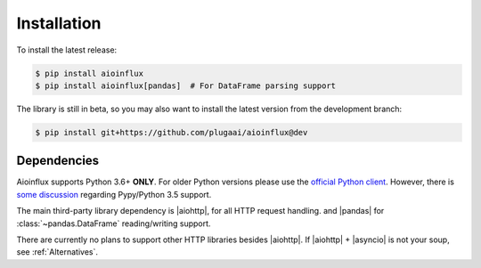 Installation
============

To install the latest release:

.. code:: bash

    $ pip install aioinflux
    $ pip install aioinflux[pandas]  # For DataFrame parsing support

The library is still in beta, so you may also want to install the latest version from
the development branch:

.. code:: bash

    $ pip install git+https://github.com/plugaai/aioinflux@dev

Dependencies
~~~~~~~~~~~~

Aioinflux supports Python 3.6+ **ONLY**. For older Python versions
please use the `official Python client`_.
However, there is `some discussion <https://github.com/plugaai/aioinflux/issues/10>`_
regarding Pypy/Python 3.5 support.

The main third-party library dependency is |aiohttp|, for all HTTP
request handling. and |pandas| for :class:`~pandas.DataFrame` reading/writing support.

There are currently no plans to support other HTTP libraries besides |aiohttp|.
If |aiohttp| + |asyncio| is not your soup, see :ref:`Alternatives`.

.. |asyncio| replace:: :py:mod:`asyncio`
.. |aiohttp| replace:: :py:mod:`aiohttp`
.. |pandas| replace:: :py:mod:`pandas`
.. _`official Python Client`: https://github.com/influxdata/influxdb-python